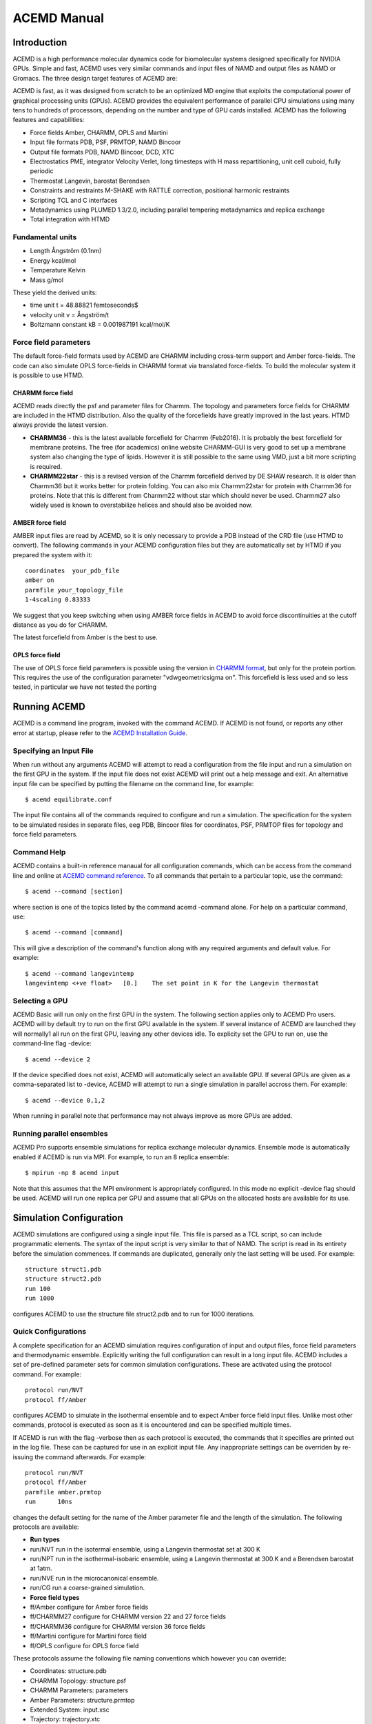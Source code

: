 ============
ACEMD Manual
============

Introduction
============

ACEMD is a high performance molecular dynamics code for biomolecular
systems designed specifically for NVIDIA GPUs. Simple and fast, ACEMD
uses very similar commands and input files of NAMD and output files as
NAMD or Gromacs. The three design target features of ACEMD are:

ACEMD is fast, as it was designed from scratch to be an optimized MD
engine that exploits the computational power of graphical processing
units (GPUs). ACEMD provides the equivalent performance of parallel CPU
simulations using many tens to hundreds of processors, depending on the
number and type of GPU cards installed. ACEMD has the following features
and capabilities:

-  Force fields Amber, CHARMM, OPLS and Martini
-  Input file formats PDB, PSF, PRMTOP, NAMD Bincoor
-  Output file formats PDB, NAMD Bincoor, DCD, XTC
-  Electrostatics PME, integrator Velocity Verlet, long timesteps with H
   mass repartitioning, unit cell cuboid, fully periodic
-  Thermostat Langevin, barostat Berendsen
-  Constraints and restraints M-SHAKE with RATTLE correction, positional
   harmonic restraints
-  Scripting TCL and C interfaces
-  Metadynamics using PLUMED 1.3/2.0, including parallel tempering
   metadynamics and replica exchange
-  Total integration with HTMD 

Fundamental units
-----------------

-  Length Ångström (0.1nm)
-  Energy kcal/mol
-  Temperature Kelvin
-  Mass g/mol

These yield the derived units:

-  time unit t = 48.88821 femtoseconds$
-  velocity unit v = Ångström/t
-  Boltzmann constant kB = 0.001987191 kcal/mol/K

Force field parameters
----------------------

The default force-field formats used by ACEMD are CHARMM including
cross-term support and Amber force-fields. The code can also simulate
OPLS force-fields in CHARMM format via translated force-fields. To
build the molecular system it is possible to use HTMD.

CHARMM force field
~~~~~~~~~~~~~~~~~~

ACEMD reads directly the psf and parameter files for Charmm. The
topology and parameters force fields for CHARMM are included in the HTMD
distribution. Also the quality of the forcefields have greatly improved in the
last years. HTMD always provide the latest version. 

-  **CHARMM36** - this is the latest available forcefield for Charmm (Feb2016). It
   is probably the best forcefield for membrane proteins. The free (for
   academics) online website CHARMM-GUI is very good to set up a
   membrane system also changing the type of lipids. However it is still
   possible to the same using VMD, just a bit more scripting is
   required.
-  **CHARMM22star** - this is a revised version of the Charmm forcefield
   derived by DE SHAW research. It is older than Charmm36 but it works
   better for protein folding. You can also mix Charmm22star for protein
   with Charmm36 for proteins. Note that this is different from Charmm22
   without star which should never be used. Charmm27 also widely used is
   known to overstabilize helices and should also be avoided now. 

AMBER force field
~~~~~~~~~~~~~~~~~

AMBER input files are read by ACEMD, so it is only necessary to provide
a PDB instead of the CRD file (use HTMD to convert). The
following commands in your ACEMD configuration files but they are automatically set
by HTMD if you prepared the system with it:

::

    coordinates  your_pdb_file
    amber on
    parmfile your_topology_file
    1-4scaling 0.83333

We suggest that you keep switching when using AMBER force fields in
ACEMD to avoid force discontinuities at the cutoff distance as you do
for CHARMM.

The latest forcefield from Amber is the best to use.

OPLS force field
~~~~~~~~~~~~~~~~

The use of OPLS force field parameters is possible using the version in
`CHARMM
format <http://brooks.scripps.edu/charmm_docs/Data/oplsaa-toppar.tgz>`__,
but only for the protein portion. This requires the use of the
configuration parameter "vdwgeometricsigma on". This forcefield is less
used and so less tested, in particular we have not tested the porting

Running ACEMD
=============

ACEMD is a command line program, invoked with the command ACEMD. If
ACEMD is not found, or reports any other error at startup, please refer
to the `ACEMD Installation Guide <../install>`__.

Specifying an Input File
------------------------

When run without any arguments ACEMD will attempt to read a
configuration from the file input and run a simulation on the first
GPU in the system. If the input file does not exist ACEMD will print
out a help message and exit.
An alternative input file can be specified by putting the filename on
the command line, for example:

::

    $ acemd equilibrate.conf

The input file contains all of the commands required to configure and
run a simulation. The specification for the system to be simulated
resides in separate files, eeg PDB, Bincoor files for coordinates, PSF,
PRMTOP files for topology and force field parameters.

Command Help
------------

ACEMD contains a built-in reference manaual for all configuration
commands, which can be access from the command line and online at `ACEMD
command reference <../commands>`__. To all commands that pertain to a
particular topic, use the command:

::

    $ acemd --command [section]

where section is one of the topics listed by the command acemd -command
alone. For help on a particular command, use:

::

    $ acemd --command [command]

This will give a description of the command's function along with any
required arguments and default value. For example:

::

    $ acemd --command langevintemp
    langevintemp <+ve float>   [0.]    The set point in K for the Langevin thermostat

Selecting a GPU
---------------

ACEMD Basic will run only on the first GPU in the system. The
following section applies only to ACEMD Pro users.
ACEMD will by default try to run on the first GPU available in the
system. If several instance of ACEMD are launched they will normally1
all run on the first GPU, leaving any other devices idle. To explicity
set the GPU to run on, use the command-line flag -device:

::

    $ acemd --device 2

If the device specified does not exist, ACEMD will automatically
select an available GPU.
If several GPUs are given as a comma-separated list to -device, ACEMD
will attempt to run a single simulation in parallel accross them. For
example:

::

    $ acemd --device 0,1,2

When running in parallel note that performance may not always improve as
more GPUs are added.

Running parallel ensembles
--------------------------

ACEMD Pro supports ensemble simulations for replica exchange molecular
dynamics. Ensemble mode is automatically enabled if ACEMD is run via
MPI. For example, to run an 8 replica ensemble:

::

    $ mpirun -np 8 acemd input

Note that this assumes that the MPI environment is appropriately
configured. In this mode no explicit -device flag should be used. ACEMD
will run one replica per GPU and assume that all GPUs on the allocated
hosts are available for its use.

Simulation Configuration
========================

ACEMD simulations are configured using a single input file. This file is
parsed as a TCL script, so can include programmatic elements. The syntax
of the input script is very similar to that of NAMD. The script is read
in its entirety before the simulation commences. If commands are
duplicated, generally only the last setting will be used. For example:

::

    structure struct1.pdb
    structure struct2.pdb
    run 100
    run 1000

configures ACEMD to use the structure file struct2.pdb and to run for
1000 iterations.

Quick Configurations
--------------------

A complete specification for an ACEMD simulation requires configuration
of input and output files, force field parameters and thermodynamic
ensemble. Explicitly writing the full configuration can result in a long
input file. ACEMD includes a set of pre-defined parameter sets for
common simulation configurations. These are activated using the protocol
command. For example:

::

    protocol run/NVT
    protocol ff/Amber

configures ACEMD to simulate in the isothermal ensemble and to expect
Amber force field input files. Unlike most other commands, protocol is
executed as soon as it is encountered and can be specified multiple
times.

If ACEMD is run with the flag -verbose then as each protocol is
executed, the commands that it specifies are printed out in the log
file. These can be captured for use in an explicit input file. Any
inappropriate settings can be overriden by re-issuing the command
afterwards. For example:

::

    protocol run/NVT
    protocol ff/Amber
    parmfile amber.prmtop
    run      10ns

changes the default setting for the name of the Amber parameter file
and the length of the simulation.
The following protocols are available:

-  **Run types**
-  run/NVT run in the isotermal ensemble, using a Langevin thermostat
   set at 300 K
-  run/NPT run in the isothermal-isobaric ensemble, using a Langevin
   thermostat at 300.K and a Berendsen barostat at 1atm.
-  run/NVE run in the microcanonical ensemble.
-  run/CG run a coarse-grained simulation.
-  **Force field types**
-  ff/Amber configure for Amber force fields
-  ff/CHARMM27 configure for CHARMM version 22 and 27 force fields
-  ff/CHARMM36 configure for CHARMM version 36 force fields
-  ff/Martini configure for Martini force field
-  ff/OPLS configure for OPLS force field

These protocols assume the following file naming conventions which
however you can override:

-  Coordinates: structure.pdb
-  CHARMM Topology: structure.psf
-  CHARMM Parameters: parameters
-  Amber Parameters: structure.prmtop
-  Extended System: input.xsc
-  Trajectory: trajectory.xtc
-  Final state: output.coor output.vel output.xsc

NVT vs NPT ensemble
-------------------

The Langevin thermostat is needed to keep the system in the NVT
ensemble. This is the suggested ensemble for production runs. The
langevindamping should be as small as possible in order to thermalize
the system without affecting the transport parameters (diffusion). We
suggest to use langevindamping 0.1 for all production runs in NVT. A
langevindamping 1 is better during equilibration.

ACEMD implements a Berendsen barostat designed for the equilibration of
molecular systems (globular and in a membrane) to then start NVT
production runs. With the system sizes which are achievable nowadays it
is not necessary to have a pressure control in the production run,
unless you really know what you are doing (for large number of atoms all
ensembles are equivalent statistically). For molecular systems up to
100,000 atoms in a membrane allow for an equilibration of 20 ns, for
globular proteins 1 to 5 ns are sufficient.

Input Files
-----------

ACEMD expects input coordinates in PDB or Bincoor format, specified
using the commands coordinates and bincoordinates respectively. An
initial velocity field may also be supplied using velocities or
binvelocities.
The dimensions of the unit cell may also be specified in a file given
by extendedsystem. If present, this will over-ride any celldimensions
setting.

For simulations using CHARMM format models, a topolgy file in PSF
format must be specified with structure along with force field
parameters by parameters.
For Amber simulations, the combined topology/force field PRMTOP file
is required, specified with the command parmfile.

Output Files
------------

ACEMD can produce trajectories in both DCD and XTC formats. XTC
trajectories are compressed, so save on disk space, but may not be read
by all analysis programs.

At the end of a simulation, ACEMD also outputs the final system state
(coordinates and velocities) in NAMD Bincoord format. The filename
prefix of these files is by defualt output and can be overriden with the
command outputname.

If the barostat is enabled, the unit cell dimensions are emitted into
the output file suffix .xstfile whenever the energies are printed.

Standard output
---------------

During a run ACEMD will print a summary of the system energies to
stdout. This should sually be saved in a log file for future reference
using re-direction, for example:

::

    $ acemd --device 1 input > log.txt

During ensemble runs ech replica's log file is automatically redirected
to a file called log.N, where N is the 0-based replica index.

All log lines not containing an energy are prefixed with # to facilitate
greping. Attention should be paid to the log for lines prefixed #
WARNING. These will generally indicate when a default value for a
parameter has been used, indicating that a configuration option may have
been unintentionally omitted.

The log also contains a measure of the current performance of the
simulation, expressed in ns/day, along with an estimate of the
completion time. GPU temperatures and fan speeds are also printed, for
monitoring purposes.

An example is shown below:

::

    #     Step        Bond       Angle       Dihed        Elec         VDW          PE          KE        External       Total        Temp        Pres     PresAve
             0     74.8328    340.6115    750.4010  -72143.0851  4123.4423  -66853.7976 14371.4091          0.0000  -52482.3885   298.9427  16519.2258  16519.2258
           100    486.7075   1343.1273   1024.4554  -78224.9388  6361.2833  -69009.3652 15448.9447          0.0000  -53560.4206   321.3568    -35.9722   -250.7526
    # Simulation rate 19.32 (ave) 19.32 (inst) ns/day. Estimated completion Wed Aug 28 15:53:34 2013
    # NVML : 0 : Fan 31%     Temp 43C    Mem Used 253MB Free 769MB Total 1023MB

Restarting
----------

ACEMD can perform checkpointing to allow an aborted simulation to be
resumed, using the commands restart, restartname and restartfreq.
Frequency of restart dump should generally be set to match the
trajectory output frequency. Checkpointing and restarting is very
powerful in ACEMD and seamless. Trajectory files are automatically
appended upon a restart.

Restart coordinate and velocity files are in NAMD Bincoord format.
Simulations started using protocols will be configured to restart by
default.

Advanced material
=================

Tcl Scripting
-------------

The entire input file is seen by ACEMD as a Tcl script. You can
interleave Tcl command with the commands shown in the `command reference
manual <../commands>`__. Tcl is also useful to manipulate the molecular
systems by reading coordinates, velocities and forces on-the-fly while
the simulation is running. Tcl scripts are executed in the CPU, so they
can be expensive if the number of atoms involved is large (depending on
system size, but target for less than 100 atoms if possible). For simple
harmonic positional constraints use the constraints command instead.

ACEMD calls two tcl functions, **calc\_forces\_init** at startup and
**calc\_forces** at every step. Note that calc\_forces is processed on
the CPU.

Harmonic positional constraints can be applied on selected atoms. This
is useful during equilibration but also in production runs, so ACEMD
implements it in the fastest possible way: directly computed on the GPU.
There are no limitations on the number of atoms to which the constraints
are applied. Similar and more flexible constraints can also be applied
using Tcl scripting.

For instance the following Tcl scripting example applies a flat bottom
potential restrain to a single atom group in 1D

::

    #Normal acemd conf file
    protocol run/NVT
    protocol ff/Amber
    run 1000
    # TCL
    set structure mystructure.pdb
    set Krestrain 10
    set axis {1 0 0}
    set logfreq 1000
    tclforces on
    #
    proc restrain1_1D_flatbottom { _coor O group Dir K d log } {
       # USAGE: restrains 1 group of atoms with a flat bottom potential 
       #                    at a distance $d from $O in the direction $Dir with constant $K  
       upvar $_coor coor
       global logfreq
       #
       set dr [expr [vecdot $coor($group) $Dir] - [vecdot $O $Dir] ]
       set DR  [expr abs($dr) - $d]
       if {$DR > 0} {
         if {$dr > 0} {
           set DR [expr $dr - $d]
         } else {
           set DR [expr $dr + $d]
         }
       set f [vecscale [expr -$K*$DR] $Dir]
       addforce $group $f
       set step [ getstep ]
       if {$step % $logfreq == 0} {
         set E [ expr 0.5*$K*$DR*$DR ]
         print "$log $step $dr $DR $E"
       }
       }
    }
    #
    proc calcforces_init {} {
    global structure coor1 glist1 gcom1
    #
    # Extraction of atoms and coordinates from pdb file.
    readpdb pdb $structure
    #
    # Loading of atoms with beta column equal to '1' and storage of
    # selected atoms index values and coordinates.
    loadsystem pdb 1 id1 coor1    
    #
    # Creation of group corresponding to the center of mass of
    # selected atoms to which we will apply the restrain.
    set gcom1 [ addgroup $id1 ]
    #
    # Creation of a list of groups for every selected atom.
    # We need this to obtain later the reference position for the center of mass.
    get_groups id1 glist1
    #
    }
    #
    proc calcforces {} {
    global coor1 glist1 gcom1 axis Krestrain logfreq
    #
    ## Loading of system's current coordinates
    loadcoords coords
    #
    ## Getting atom selection coordinates
    # Current
    set gcom1_pos $coords($gcom1)
    # Reference
    set gcom1_start [ center_of_mass glist1 coor1 ]
    #    
    ## Applying a 1D restrain to the center of mass of the atom selection
    ## using as reference coordinates those extracted from the pdb.
    restrain1_1D_flatbottom $gcom1_start $gcom1 $axis $Krestrain 0 "log_text"
    #
    return;
    }

Debug TCL scripts
-----------------

The following definitions can be prepended **before** the TCL script in
order to enable light debugging (function calls).

::

    rename proc _proc
    _proc proc {name arglist body} {
        _proc $name $arglist [concat "proc_start;" $body ";proc_end"]
    }
    _proc proc_start {} {
        puts stderr ">>> ENTER PROC [lindex [info level -1] 0]"
        for {set level [expr [info level] -1]} {$level > 0} {incr level -1} {
            puts stderr "  LEVEL $level: [info level $level]"
        }
        puts stderr ""
    }
    _proc proc_end {} {
        puts stderr ">>> LEAVE PROC [lindex [info level -1] 0]\n"
    }

The following functions can be added **after** the calcforces definition
to enable very verbose (complete trace) debugging.

::

    proc tracer { a b } { puts "TRACE $b: $a" }
    trace add execution calcforces enterstep tracer

Plugin interface
----------------

ACEMD is easily extended by adding plugin modules written in C and
dynamically loaded by the application. Current plugins include
metadynamics, a power biased free energy calculation method. It is easy
to think of ways on which users might want to customize ACEMD for their
needs. In practice, the plugin interface give access to the
position,velocities and forces at each iteration from a C interface.
Please visit the plugin web page for more information.

Getting support
---------------

Users can receive individual and confidential support at Acellera Ltd
via **support@acellera.com**.

Citations
=========

When publishing results with ACEMD please cite:

-  M. Harvey, G. Giupponi and G. De Fabritiis, ACEMD: Accelerated
   molecular dynamics simulations in the microseconds timescale, J.
   Chem. Theory and Comput. 5, 1632 (2009).

Additonally, please read and consider citing the following methods
papers:

-  M. J. Harvey and G. De Fabritiis, An implementation of the smooth
   particle-mesh Ewald (PME) method on GPU hardware, J. Chem. Theory
   Comput., 5, 2371–2377 (2009)
-  U. Essmann, L. Perera, M. L. Berkowitz, T. Darden, H. Lee and L. G.
   Pedersen, A smooth Particle Mesh Ewald Method, J. Chem. Phys. 103,
   8577 (1995)
-  Mass repatitioning (dt=4fs) Feenstra, K. A., Hess, B., Berendsen, H.
   J. C., Improving efficiency of large time-scale molecular dynamics
   simulations of hydrogen-rich systems, J. Comp. Chem. 20, 786(1999).
-  M-SHAKE V. Krautler, W. F. Van Gunsteren, P. H. Hunenberger, A fast
   SHAKE algorithm to solve distance constraint equations for small
   molecules in molecular dynamics simulations, J. Comp. Chem. 22, 501
   (2001).
-  RATTLE H. C. Andersen, Rattle: A velocity version of the shake
   algorithm for molecular dynamics calculations, J. Comp. Phys. 52, 24
   (1983).

